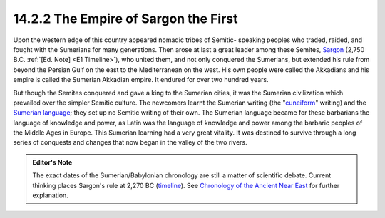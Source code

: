 14.2.2 The Empire of Sargon the First
================================================================
Upon the western edge of this country appeared nomadic tribes of Semitic-
speaking peoples who traded, raided, and fought with the Sumerians for many
generations. Then arose at last a great leader among these Semites, `Sargon`_
(2,750 B.C. :ref:`[Ed. Note] <E1 Timeline>`), who united them, and not only conquered the Sumerians,
but extended his rule from beyond the Persian Gulf on the east to the
Mediterranean on the west. His own people were called the Akkadians and his
empire is called the Sumerian Akkadian empire. It endured for over two
hundred years.

But though the Semites conquered and gave a king to the Sumerian cities, it
was the Sumerian civilization which prevailed over the simpler Semitic
culture. The newcomers learnt the Sumerian writing (the "`cuneiform`_"
writing) and the `Sumerian language`_; they set up no Semitic writing of
their own. The Sumerian language became for these barbarians the language of
knowledge and power, as Latin was the language of knowledge and power among
the barbaric peoples of the Middle Ages in Europe. This Sumerian learning had
a very great vitality. It was destined to survive through a long series of
conquests and changes that now began in the valley of the two rivers.

.. _E1 Timeline:
.. admonition:: Editor's Note

    The exact dates of the Sumerian/Babylonian chronology are still a matter of scientific debate. Current thinking places Sargon's rule at 2,270 BC (`timeline`_). See `Chronology of the Ancient Near East`_ for further explanation.

.. _Sargon: http://en.wikipedia.org/wiki/Sargon_of_Akkad
.. _cuneiform: http://en.wikipedia.org/wiki/Cuneiform_script
.. _Sumerian language: http://en.wikipedia.org/wiki/Sumerian_language
.. _timeline: http://en.wikipedia.org/wiki/Short_chronology_timeline
.. _Chronology of the Ancient Near East: http://en.wikipedia.org/wiki/Chronology_of_the_ancient_Near_East

